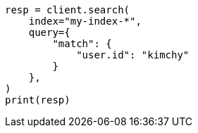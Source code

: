 // This file is autogenerated, DO NOT EDIT
// search/search-your-data/search-multiple-indices.asciidoc:30

[source, python]
----
resp = client.search(
    index="my-index-*",
    query={
        "match": {
            "user.id": "kimchy"
        }
    },
)
print(resp)
----
